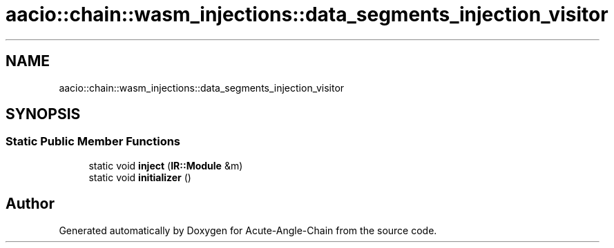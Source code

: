 .TH "aacio::chain::wasm_injections::data_segments_injection_visitor" 3 "Sun Jun 3 2018" "Acute-Angle-Chain" \" -*- nroff -*-
.ad l
.nh
.SH NAME
aacio::chain::wasm_injections::data_segments_injection_visitor
.SH SYNOPSIS
.br
.PP
.SS "Static Public Member Functions"

.in +1c
.ti -1c
.RI "static void \fBinject\fP (\fBIR::Module\fP &m)"
.br
.ti -1c
.RI "static void \fBinitializer\fP ()"
.br
.in -1c

.SH "Author"
.PP 
Generated automatically by Doxygen for Acute-Angle-Chain from the source code\&.
